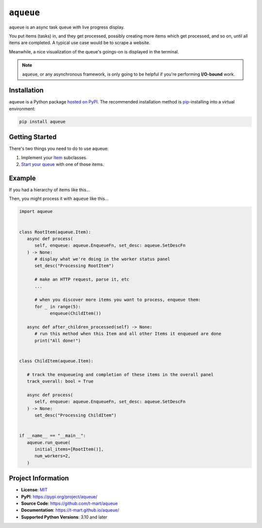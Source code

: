 .. teaser-begin

==========
``aqueue``
==========

``aqueue`` is an async task queue with live progress display.

You put items (tasks) in, and they get processed, possibly creating more items which
get processed, and so on, until all items are completed. A typical use case would be to scrape a
website.

Meanwhile, a nice visualization of the queue's goings-on is displayed in the terminal.

.. image:: https://raw.githubusercontent.com/t-mart/aqueue/master/docs/_static/demo.gif
  :alt: Demonstration of aqueue

.. note::

  ``aqueue``, or any asynchronous framework, is only going to be helpful if you're performing
  **I/O-bound** work.


Installation
============

``aqueue`` is a Python package `hosted on PyPI <https://pypi.org/project/aqueue/>`_. The recommended
installation method is `pip <https://pip.pypa.io/en/stable/>`_-installing into a virtual
environment:

.. code-block:: shell

   pip install aqueue

Getting Started
===============

There's two things you need to do to use aqueue:

1. Implement your `Item <https://t-mart.github.io/aqueue/#items>`_ subclasses.
2. `Start your queue <https://t-mart.github.io/aqueue/#starting-your-queue>`_ with one of those
   items.

.. teaser-end

Example
=======

If you had a hierarchy of items like this...

.. image:: docs/_static/simple-diagram.png
  :alt: Simple item hierarchy with one root item and many children items stemming from it.

Then, you might process it with ``aqueue`` like this...

.. code-block:: python

   import aqueue


   class RootItem(aqueue.Item):
      async def process(
         self, enqueue: aqueue.EnqueueFn, set_desc: aqueue.SetDescFn
      ) -> None:
         # display what we're doing in the worker status panel
         set_desc("Processing RootItem")

         # make an HTTP request, parse it, etc
         ...

         # when you discover more items you want to process, enqueue them:
         for _ in range(5):
               enqueue(ChildItem())

      async def after_children_processed(self) -> None:
         # run this method when this Item and all other Items it enqueued are done
         print("All done!")


   class ChildItem(aqueue.Item):

      # track the enqueueing and completion of these items in the overall panel
      track_overall: bool = True

      async def process(
         self, enqueue: aqueue.EnqueueFn, set_desc: aqueue.SetDescFn
      ) -> None:
         set_desc("Processing ChildItem")


   if __name__ == "__main__":
      aqueue.run_queue(
         initial_items=[RootItem()],
         num_workers=2,
      )

.. -project-information-

Project Information
===================

- **License**: `MIT <https://choosealicense.com/licenses/mit/>`_
- **PyPI**: https://pypi.org/project/aqueue/
- **Source Code**: https://github.com/t-mart/aqueue
- **Documentation**: https://t-mart.github.io/aqueue/
- **Supported Python Versions**: 3.10 and later
